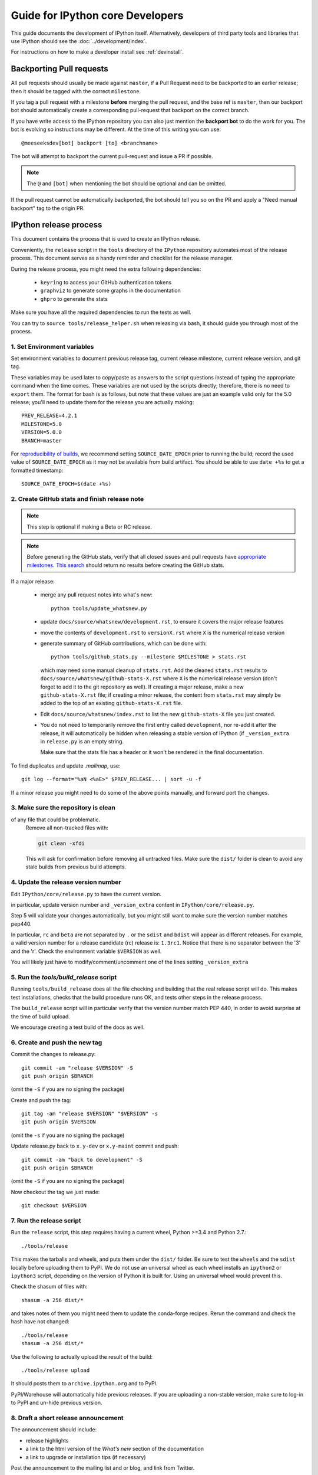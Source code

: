 .. _core_developer_guide:

=================================
Guide for IPython core Developers
=================================

This guide documents the development of IPython itself.  Alternatively,
developers of third party tools and libraries that use IPython should see the
:doc:`../development/index`.


For instructions on how to make a developer install see :ref:`devinstall`.

Backporting Pull requests
=========================

All pull requests should usually be made against ``master``, if a Pull Request
need to be backported to an earlier release; then it should be tagged with the
correct ``milestone``.

If you tag a pull request with a milestone **before** merging the pull request,
and the base ref is ``master``, then our backport bot should automatically create
a corresponding pull-request that backport on the correct branch.

If you have write access to the IPython repository you can also just mention the
**backport bot** to do the work for you. The bot is evolving so instructions may
be different. At the time of this writing you can use::

    @meeseeksdev[bot] backport [to] <branchname>

The bot will attempt to backport the current pull-request and issue a PR if
possible. 

.. note::

    The ``@`` and ``[bot]`` when mentioning the bot should be optional and can
    be omitted.

If the pull request cannot be automatically backported, the bot should tell you
so on the PR and apply a "Need manual backport" tag to the origin PR.

.. _release_process:

IPython release process
=======================

This document contains the process that is used to create an IPython release.

Conveniently, the ``release`` script in the ``tools`` directory of the ``IPython``
repository automates most of the release process. This document serves as a
handy reminder and checklist for the release manager.

During the release process, you might need the extra following dependencies:

 - ``keyring`` to access your GitHub authentication tokens
 - ``graphviz`` to generate some graphs in the documentation
 - ``ghpro`` to generate the stats

Make sure you have all the required dependencies to run the tests as well.

You can try to ``source tools/release_helper.sh`` when releasing via bash, it 
should guide you through most of the process.


1. Set Environment variables
----------------------------

Set environment variables to document previous release tag, current
release milestone, current release version, and git tag.

These variables may be used later to copy/paste as answers to the script
questions instead of typing the appropriate command when the time comes. These
variables are not used by the scripts directly; therefore, there is no need to
``export`` them. The format for bash is as follows, but note that these values
are just an example valid only for the 5.0 release; you'll need to update them
for the release you are actually making::

    PREV_RELEASE=4.2.1
    MILESTONE=5.0
    VERSION=5.0.0
    BRANCH=master

For `reproducibility of builds <https://reproducible-builds.org/specs/source-date-epoch/>`_,
we recommend setting ``SOURCE_DATE_EPOCH`` prior to running the build; record the used value
of ``SOURCE_DATE_EPOCH`` as it may not be available from build artifact. You
should be able to use ``date +%s`` to get a formatted timestamp::

    SOURCE_DATE_EPOCH=$(date +%s)


2. Create GitHub stats and finish release note
----------------------------------------------

.. note::

    This step is optional if making a Beta or RC release.

.. note::

    Before generating the GitHub stats, verify that all closed issues and pull
    requests have `appropriate milestones
    <https://github.com/ipython/ipython/wiki/Dev:-GitHub-workflow#milestones>`_.
    `This search
    <https://github.com/ipython/ipython/issues?q=is%3Aclosed+no%3Amilestone+is%3Aissue>`_
    should return no results before creating the GitHub stats.

If a major release:

    - merge any pull request notes into what's new::

          python tools/update_whatsnew.py

    - update ``docs/source/whatsnew/development.rst``, to ensure it covers
      the major release features

    - move the contents of ``development.rst`` to ``versionX.rst`` where ``X`` is
      the numerical release version

    - generate summary of GitHub contributions, which can be done with::

          python tools/github_stats.py --milestone $MILESTONE > stats.rst

      which may need some manual cleanup of ``stats.rst``. Add the cleaned
      ``stats.rst`` results to ``docs/source/whatsnew/github-stats-X.rst``
      where ``X`` is the numerical release version (don't forget to add it to
      the git repository as well). If creating a major release, make a new
      ``github-stats-X.rst`` file; if creating a minor release, the content
      from ``stats.rst`` may simply be added to the top of an existing
      ``github-stats-X.rst`` file.

    - Edit ``docs/source/whatsnew/index.rst`` to list the new ``github-stats-X``
      file you just created.

    - You do not need to temporarily remove the first entry called
      ``development``, nor re-add it after the release, it will automatically be
      hidden when releasing a stable version of IPython (if ``_version_extra``
      in ``release.py`` is an empty string.

      Make sure that the stats file has a header or it won't be rendered in
      the final documentation.

To find duplicates and update `.mailmap`, use::

    git log --format="%aN <%aE>" $PREV_RELEASE... | sort -u -f

If a minor release you might need to do some of the above points manually, and
forward port the changes.

3. Make sure the repository is clean
------------------------------------

of any file that could be problematic.
   Remove all non-tracked files with:

   .. code::

       git clean -xfdi

   This will ask for confirmation before removing all untracked files. Make
   sure the ``dist/`` folder is clean to avoid any stale builds from
   previous build attempts.


4. Update the release version number
------------------------------------

Edit ``IPython/core/release.py`` to have the current version.

in particular, update version number and ``_version_extra`` content in
``IPython/core/release.py``.

Step 5 will validate your changes automatically, but you might still want to
make sure the version number matches pep440.

In particular, ``rc`` and ``beta`` are not separated by ``.`` or the ``sdist``
and ``bdist`` will appear as different releases. For example, a valid version
number for a release candidate (rc) release is: ``1.3rc1``. Notice that there
is no separator between the '3' and the 'r'. Check the environment variable
``$VERSION`` as well.

You will likely just have to modify/comment/uncomment one of the lines setting
``_version_extra``


5. Run the `tools/build_release` script
---------------------------------------

Running ``tools/build_release`` does all the file checking and building that
the real release script will do. This makes test installations, checks that
the build procedure runs OK, and tests other steps in the release process.

The ``build_release`` script will in particular verify that the version number
match PEP 440, in order to avoid surprise at the time of build upload.

We encourage creating a test build of the docs as well. 

6. Create and push the new tag
------------------------------

Commit the changes to release.py::

    git commit -am "release $VERSION" -S
    git push origin $BRANCH

(omit the ``-S`` if you are no signing the package)

Create and push the tag::

    git tag -am "release $VERSION" "$VERSION" -s
    git push origin $VERSION

(omit the ``-s`` if you are no signing the package)

Update release.py back to ``x.y-dev`` or ``x.y-maint`` commit and push::

    git commit -am "back to development" -S
    git push origin $BRANCH

(omit the ``-S`` if you are no signing the package)

Now checkout the tag we just made::

    git checkout $VERSION

7. Run the release script
-------------------------

Run the ``release`` script, this step requires having a current wheel, Python
>=3.4 and Python 2.7.::

    ./tools/release

This makes the tarballs and wheels, and puts them under the ``dist/``
folder. Be sure to test the ``wheels``  and the ``sdist`` locally before
uploading them to PyPI. We do not use an universal wheel as each wheel
installs an ``ipython2`` or ``ipython3`` script, depending on the version of
Python it is built for. Using an universal wheel would prevent this.

Check the shasum of files with::

    shasum -a 256 dist/*

and takes notes of them you might need them to update the conda-forge recipes.
Rerun the command and check the hash have not changed::

    ./tools/release
    shasum -a 256 dist/*

Use the following to actually upload the result of the build::

    ./tools/release upload

It should posts them to ``archive.ipython.org`` and to PyPI.

PyPI/Warehouse will automatically hide previous releases. If you are uploading
a non-stable version, make sure to log-in to PyPI and un-hide previous version.


8. Draft a short release announcement
-------------------------------------

The announcement should include:

- release highlights
- a link to the html version of the *What's new* section of the documentation
- a link to upgrade or installation tips (if necessary)

Post the announcement to the mailing list and or blog, and link from Twitter.

.. note::

    If you are doing a RC or Beta, you can likely skip the next steps.

9. Update milestones on GitHub
-------------------------------

These steps will bring milestones up to date:

- close the just released milestone
- open a new milestone for the next release (x, y+1), if the milestone doesn't
  exist already

10. Update the IPython website
------------------------------

The IPython website should document the new release:

- add release announcement (news, announcements)
- update current version and download links
- update links on the documentation page (especially if a major release)

11. Update readthedocs
----------------------

Make sure to update readthedocs and set the latest tag as stable, as well as
checking that previous release is still building under its own tag.

12. Update the Conda-Forge feedstock
------------------------------------

Follow the instructions on `the repository <https://github.com/conda-forge/ipython-feedstock>`_

13. Celebrate!
--------------

Celebrate the release and please thank the contributors for their work. Great
job!



Old Documentation
=================

Out of date documentation is still available and have been kept for archival purposes.

.. note::

  Developers documentation used to be on the IPython wiki, but are now out of
  date. The wiki is though still available for historical reasons: `Old IPython
  GitHub Wiki.  <https://github.com/ipython/ipython/wiki/Dev:-Index>`_

